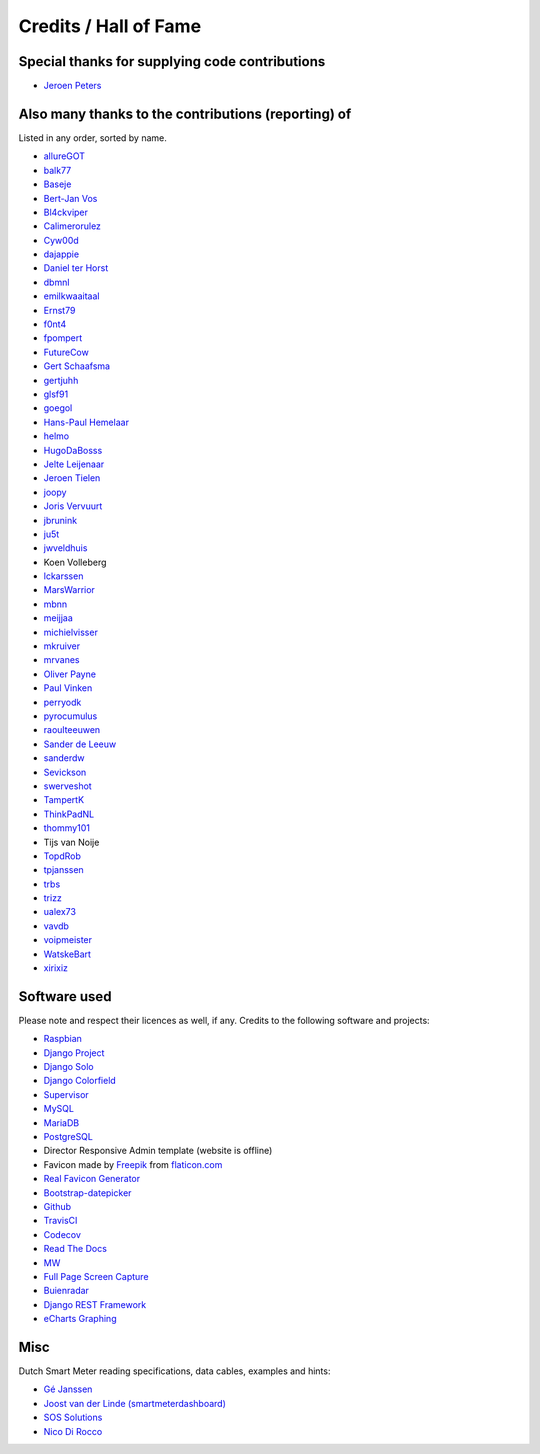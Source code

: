 Credits / Hall of Fame
======================


Special thanks for supplying code contributions
-----------------------------------------------

- `Jeroen Peters <https://www.linkedin.com/in/jeroenpeters1986>`_ 


Also many thanks to the contributions (reporting) of
----------------------------------------------------
Listed in any order, sorted by name.
 
- `allureGOT <https://github.com/allureGOT>`_
- `balk77 <https://github.com/balk77>`_
- `Baseje <https://github.com/Baseje>`_
- `Bert-Jan Vos <https://www.linkedin.com/in/bert-jan-vos-82011712>`_
- `Bl4ckviper <https://github.com/Bl4ckviper>`_
- `Calimerorulez <https://github.com/Calimerorulez>`_
- `Cyw00d <https://github.com/Cyw00d>`_
- `dajappie <https://github.com/dajappie>`_
- `Daniel ter Horst <https://www.linkedin.com/in/danielterhorst>`_
- `dbmnl <https://github.com/dbmnl>`_
- `emilkwaaitaal <https://github.com/emilkwaaitaal>`_
- `Ernst79 <https://github.com/Ernst79>`_
- `f0nt4 <https://github.com/f0nt4>`_
- `fpompert <https://github.com/fpompert>`_
- `FutureCow <https://github.com/FutureCow>`_
- `Gert Schaafsma <https://www.linkedin.com/in/gertschaafsma>`_
- `gertjuhh <https://github.com/gertjuhh>`_
- `glsf91 <https://github.com/glsf91>`_
- `goegol <https://github.com/goegol>`_
- `Hans-Paul Hemelaar <https://www.linkedin.com/in/hanspaulhemelaar>`_
- `helmo <https://github.com/helmo>`_
- `HugoDaBosss <https://github.com/HugoDaBosss>`_
- `Jelte Leijenaar <https://www.linkedin.com/in/jelteleijenaar>`_ 
- `Jeroen Tielen <https://nl.linkedin.com/in/jeroentielen>`_
- `joopy <https://github.com/joopy>`_
- `Joris Vervuurt <https://github.com/jorisvervuurt>`_
- `jbrunink <https://github.com/jbrunink>`_
- `ju5t <https://github.com/ju5t>`_
- `jwveldhuis <https://github.com/jwveldhuis>`_
- Koen Volleberg
- `lckarssen <https://github.com/lckarssen>`_
- `MarsWarrior <https://github.com/MarsWarrior>`_
- `mbnn <https://github.com/mbnn>`_
- `meijjaa <https://github.com/meijjaa>`_
- `michielvisser <https://github.com/michielvisser>`_
- `mkruiver <https://github.com/mkruiver>`_
- `mrvanes <https://github.com/mrvanes>`_ 
- `Oliver Payne <https://github.com/olipayne>`_ 
- `Paul Vinken <https://nl.linkedin.com/in/paul-vinken-934a7a44>`_
- `perryodk <https://github.com/perryodk>`_
- `pyrocumulus <https://github.com/pyrocumulus>`_
- `raoulteeuwen <https://github.com/raoulteeuwen>`_
- `Sander de Leeuw <https://www.linkedin.com/in/sander-de-leeuw-58313aa0>`_
- `sanderdw <https://github.com/sanderdw>`_
- `Sevickson <https://github.com/sevickson>`_
- `swerveshot <https://github.com/swerveshot>`_
- `TampertK <https://github.com/TampertK>`_
- `ThinkPadNL <https://github.com/ThinkPadNL>`_
- `thommy101 <https://github.com/thommy101>`_
- Tijs van Noije
- `TopdRob <https://github.com/TopdRob>`_
- `tpjanssen <https://github.com/tpjanssen>`_
- `trbs <https://github.com/trbs>`_
- `trizz <https://github.com/trizz>`_
- `ualex73 <https://github.com/ualex73>`_
- `vavdb <https://github.com/vavdb>`_
- `voipmeister <https://github.com/voipmeister>`_
- `WatskeBart <https://github.com/WatskeBart>`_
- `xirixiz <https://github.com/xirixiz>`_
 
 
Software used
-------------
Please note and respect their licences as well, if any. Credits to the following software and projects:

- `Raspbian <https://www.raspbian.org/>`_
- `Django Project <https://www.djangoproject.com/>`_
- `Django Solo <https://github.com/lazybird/django-solo>`_
- `Django Colorfield <https://github.com/jaredly/django-colorfield>`_
- `Supervisor <http://supervisord.org/>`_
- `MySQL <https://www.mysql.com/>`_
- `MariaDB <https://mariadb.org/>`_
- `PostgreSQL <http://www.postgresql.org/>`_
- Director Responsive Admin template (website is offline) 
- Favicon made by `Freepik <http://www.freepik.com/>`_ from `flaticon.com <http://www.flaticon.com/free-icon/eco-energy_25013>`_
- `Real Favicon Generator <http://realfavicongenerator.net>`_
- `Bootstrap-datepicker <http://bootstrap-datepicker.readthedocs.org/>`_
- `Github <https://github.com/>`_
- `TravisCI <https://travis-ci.org>`_
- `Codecov <https://codecov.io>`_
- `Read The Docs <https://readthedocs.org/>`_
- `MW <http://bettermotherfuckingwebsite.com/>`_
- `Full Page Screen Capture <https://chrome.google.com/webstore/detail/full-page-screen-capture/fdpohaocaechififmbbbbbknoalclacl?>`_
- `Buienradar <http://www.buienradar.nl>`_
- `Django REST Framework <http://www.django-rest-framework.org>`_
- `eCharts Graphing <https://ecomfe.github.io/echarts-doc/public/en/index.html>`_


Misc
----

Dutch Smart Meter reading specifications, data cables, examples and hints:

- `Gé Janssen <http://gejanssen.com/howto/Slimme-meter-uitlezen/>`_

- `Joost van der Linde (smartmeterdashboard) <http://www.smartmeterdashboard.nl/>`_

- `SOS Solutions <https://www.sossolutions.nl/>`_

- `Nico Di Rocco <http://nrocco.github.io/>`_

